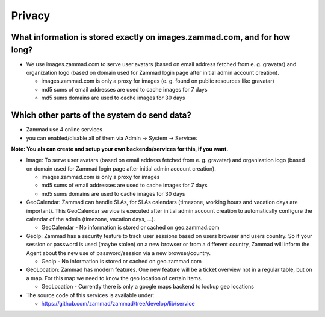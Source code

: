 Privacy
*******

What information is stored exactly on images.zammad.com, and for how long?
==========================================================================

* We use images.zammad.com to serve user avatars (based on email address fetched from e. g. gravatar) and organization logo (based on domain used for Zammad login page after initial admin account creation).

  * images.zammad.com is only a proxy for images (e. g. found on public resources like gravatar)
  * md5 sums of email addresses are used to cache images for 7 days
  * md5 sums domains are used to cache images for 30 days

Which other parts of the system do send data?
=============================================

* Zammad use 4 online services 
* you can enabled/disable all of them via Admin → System → Services

**Note: You als can create and setup your own backends/services for this, if you want.**

* Image: To serve user avatars (based on email address fetched from e. g. gravatar) and organization logo (based on domain used for Zammad login page after initial admin account creation).

  * images.zammad.com is only a proxy for images
  * md5 sums of email addresses are used to cache images for 7 days
  * md5 sums domains are used to cache images for 30 days

* GeoCalendar: Zammad can handle SLAs, for SLAs calendars (timezone, working hours and vacation days are important). This GeoCalendar service is executed after initial admin account creation to automatically configure the calendar of the admin (timezone, vacation days, ...).

  * GeoCalendar - No information is stored or cached on geo.zammad.com

* GeoIp: Zammad has a security feature to track user sessions based on users browser and users country. So if your session or password is used (maybe stolen) on a new browser or from a different country, Zammad will inform the Agent about the new use of password/session via a new browser/country.

  * GeoIp - No information is stored or cached on geo.zammad.com

* GeoLocation: Zammad has modern features. One new feature will be a ticket overview not in a regular table, but on a map. For this map we need to know the geo location of certain items.

  * GeoLocation - Currently there is only a google maps backend to lookup geo locations

* The source code of this services is available under: 

  * https://github.com/zammad/zammad/tree/develop/lib/service
